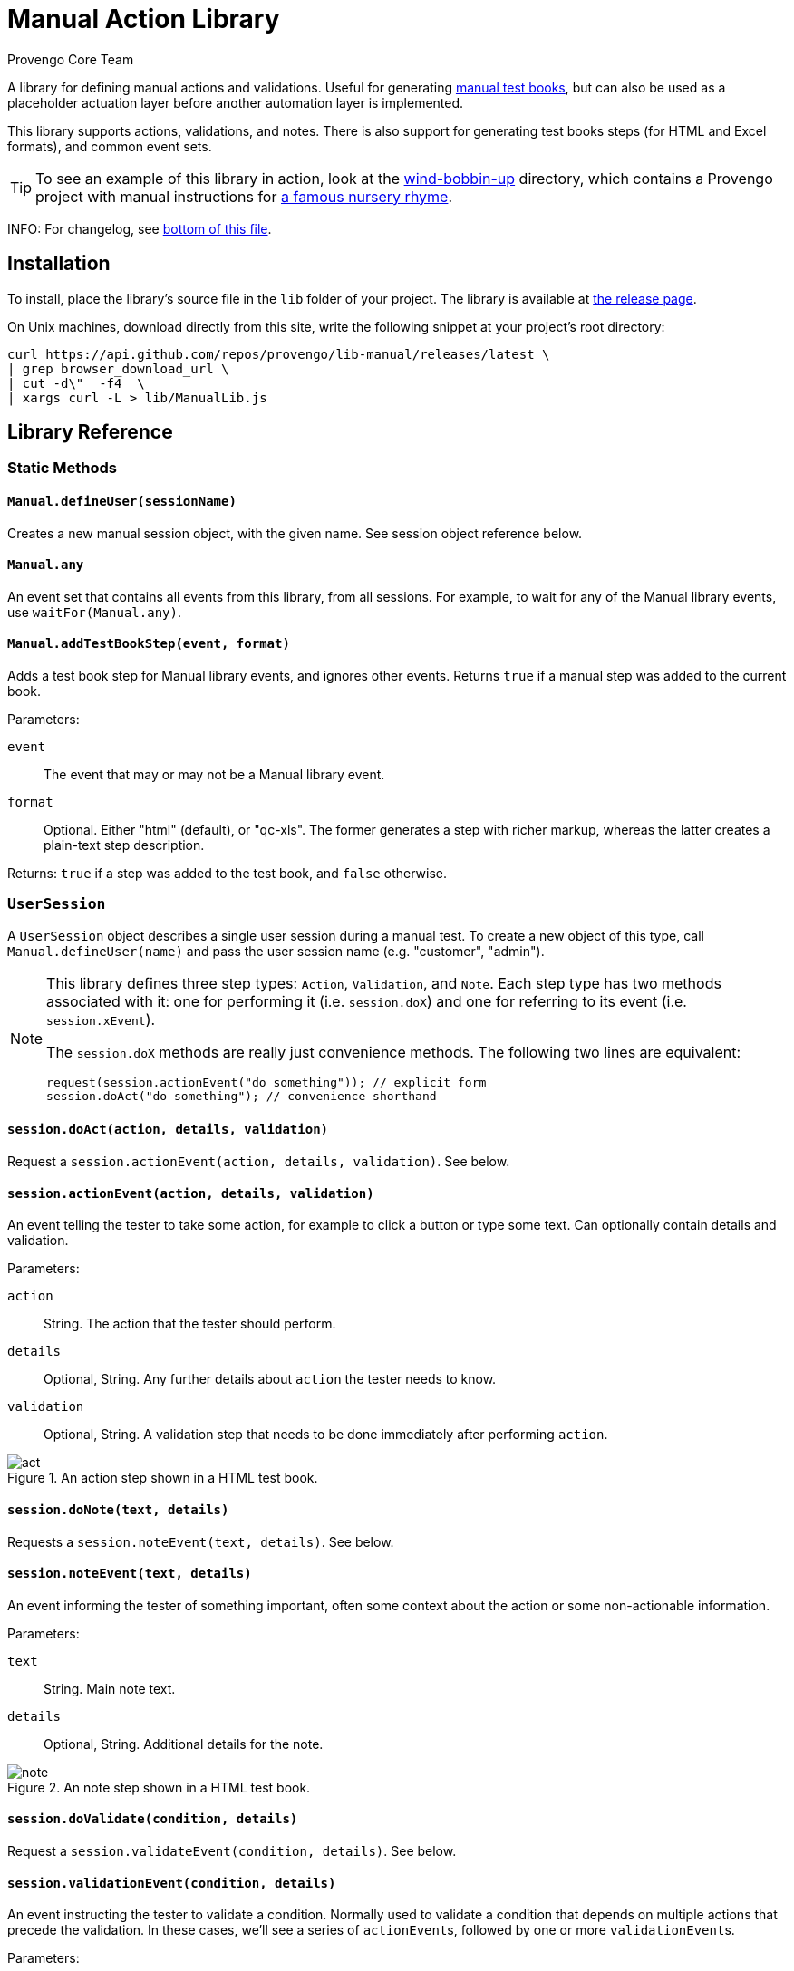 = Manual Action Library
_Provengo Core Team_

A library for defining manual actions and validations. Useful for generating https://docs.provengo.tech/ProvengoCli/0.9.5/subcommands/gen-book.html[manual test books], but can also be used as a placeholder actuation layer before another automation layer is implemented.

This library supports actions, validations, and notes. There is also support for generating test books steps (for HTML and Excel formats), and common event sets.

TIP: To see an example of this library in action, look at the link:wind-bobbin-up[] directory, which contains a Provengo project with manual instructions for https://en.wikipedia.org/wiki/Wind_the_Bobbin_Up[a famous nursery rhyme].

INFO: For changelog, see <<Changelog, bottom of this file>>.

== Installation

To install, place the library's source file in the `lib` folder of your project. The library is available at https://github.com/Provengo/lib-Manual/releases[the release page].

On Unix machines, download directly from this site, write the following snippet at your project's root directory:

[source, bash]
----
curl https://api.github.com/repos/provengo/lib-manual/releases/latest \
| grep browser_download_url \
| cut -d\"  -f4  \
| xargs curl -L > lib/ManualLib.js
----

== Library Reference

=== Static Methods

==== `Manual.defineUser(sessionName)`

Creates a new manual session object, with the given name. See session object reference below.

==== `Manual.any`
An event set that contains all events from this library, from all sessions. For example, to wait for any of the Manual library events, use `waitFor(Manual.any)`.

==== `Manual.addTestBookStep(event, format)`
Adds a test book step for Manual library events, and ignores other events. Returns `true` if a manual step was added to the current book.

Parameters:

`event`::
    The event that may or may not be a Manual library event. 
`format`::
    Optional. Either "html" (default), or "qc-xls". The former generates a step with richer markup, whereas the latter creates a plain-text step description.

Returns: `true` if a step was added to the test book, and `false` otherwise.

=== `UserSession`

A `UserSession` object describes a single user session during a manual test. To create a new object of this type, call `Manual.defineUser(name)` and pass the user session name (e.g. "customer", "admin").

[NOTE]
====
This library defines three step types: `Action`, `Validation`, and `Note`. Each step type has two methods associated with it: one for performing it (i.e. `session.doX`) and one for referring to its event (i.e. `session.xEvent`).

The `session.doX` methods are really just convenience methods. The following two lines are equivalent:

[source, javascript]
----
request(session.actionEvent("do something")); // explicit form
session.doAct("do something"); // convenience shorthand
----
====

==== `session.doAct(action, details, validation)`

Request a `session.actionEvent(action, details, validation)`. See below.

==== `session.actionEvent(action, details, validation)`

An event telling the tester to take some action, for example to click a button or type some text. Can optionally contain details and validation.

Parameters:

`action`::
    String. The action that the tester should perform.
`details`::
    Optional, String. Any further details about `action` the tester needs to know.
`validation`::
    Optional, String. A validation step that needs to be done immediately after performing `action`.

.An action step shown in a HTML test book.
image::img/act.png[]

==== `session.doNote(text, details)`

Requests a `session.noteEvent(text, details)`. See below.

==== `session.noteEvent(text, details)`

An event informing the tester of something important, often some context about the action or some non-actionable information.

Parameters:

`text`::
    String. Main note text.
`details`::
    Optional, String. Additional details for the note.

.An note step shown in a HTML test book.
image::img/note.png[]

==== `session.doValidate(condition, details)`

Request a `session.validateEvent(condition, details)`. See below.

==== `session.validationEvent(condition, details)`

An event instructing the tester to validate a condition. Normally used to validate a condition that depends on multiple actions that precede the validation. In these cases, we'll see a series of ``actionEvent``s, followed by one or more ``validationEvent``s.

Parameters:

`condition`::
    String. The condition that should be validated.
`details`::
    Optional, String. Additional validation details, if needed.

.An validation step shown in a HTML test book.
image::img/validate.png[]

==== `session.any`
An event set containing all events from `session`.

== Other Interesting Places in the Provengoverse

* https://docs.provengo.tech[The Provengo tool Documentation]
* https://www.youtube.com/@provengo[Provengo's YouTube Channel]
* https://provengo.tech[Provengo's Main Site]

---

Enjoy, and we hope you find it useful! Feel free to fork, improve, and share your version of this library!

-- Provengo Engineering

== Changelog

=== 2024-10-14
* More resilient value-to-html conversion.
* Some improvements to the README.

=== 2023-12-06
* Initial Version
